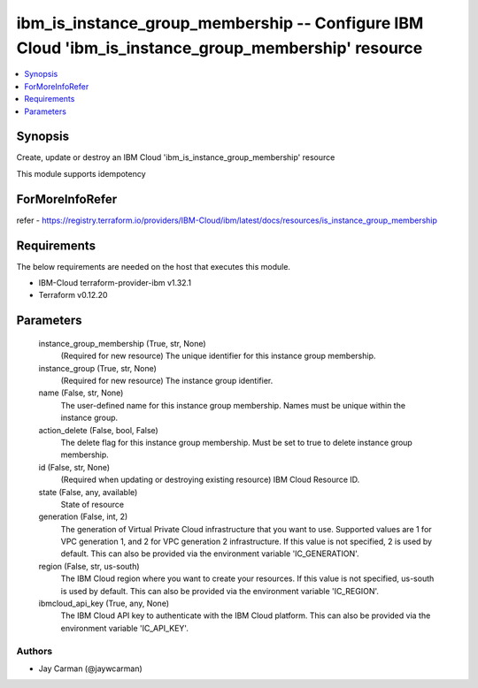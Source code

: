 
ibm_is_instance_group_membership -- Configure IBM Cloud 'ibm_is_instance_group_membership' resource
===================================================================================================

.. contents::
   :local:
   :depth: 1


Synopsis
--------

Create, update or destroy an IBM Cloud 'ibm_is_instance_group_membership' resource

This module supports idempotency


ForMoreInfoRefer
----------------
refer - https://registry.terraform.io/providers/IBM-Cloud/ibm/latest/docs/resources/is_instance_group_membership

Requirements
------------
The below requirements are needed on the host that executes this module.

- IBM-Cloud terraform-provider-ibm v1.32.1
- Terraform v0.12.20



Parameters
----------

  instance_group_membership (True, str, None)
    (Required for new resource) The unique identifier for this instance group membership.


  instance_group (True, str, None)
    (Required for new resource) The instance group identifier.


  name (False, str, None)
    The user-defined name for this instance group membership. Names must be unique within the instance group.


  action_delete (False, bool, False)
    The delete flag for this instance group membership. Must be set to true to delete instance group membership.


  id (False, str, None)
    (Required when updating or destroying existing resource) IBM Cloud Resource ID.


  state (False, any, available)
    State of resource


  generation (False, int, 2)
    The generation of Virtual Private Cloud infrastructure that you want to use. Supported values are 1 for VPC generation 1, and 2 for VPC generation 2 infrastructure. If this value is not specified, 2 is used by default. This can also be provided via the environment variable 'IC_GENERATION'.


  region (False, str, us-south)
    The IBM Cloud region where you want to create your resources. If this value is not specified, us-south is used by default. This can also be provided via the environment variable 'IC_REGION'.


  ibmcloud_api_key (True, any, None)
    The IBM Cloud API key to authenticate with the IBM Cloud platform. This can also be provided via the environment variable 'IC_API_KEY'.













Authors
~~~~~~~

- Jay Carman (@jaywcarman)

